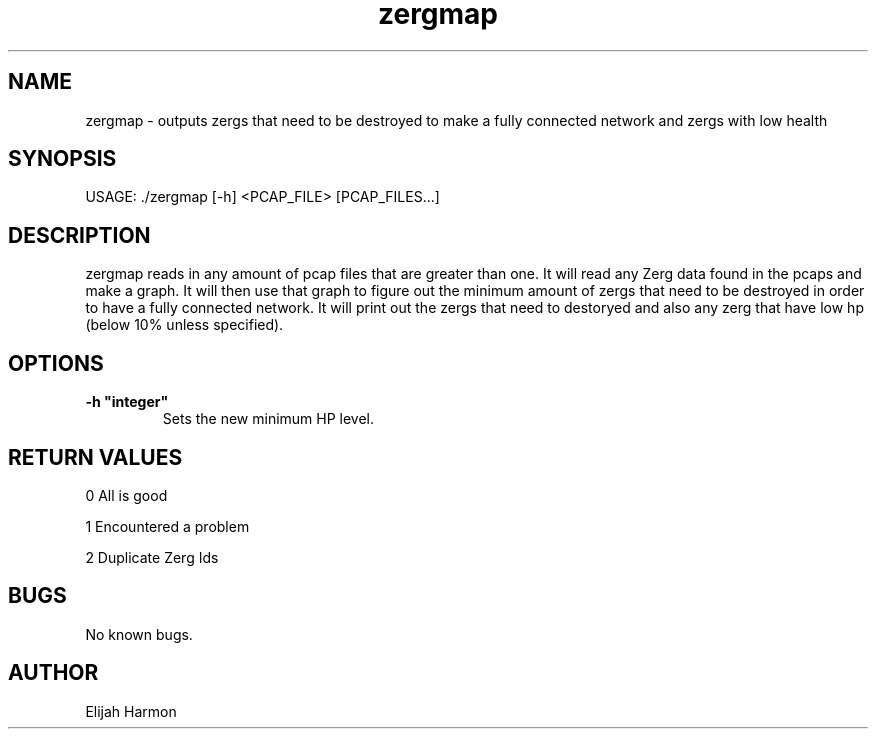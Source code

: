 .\" Manpage for Zergmap.
.\" Contact Elijah Harmon to correct errors or typos.
.TH zergmap 1 "15 February 2018" "1.0" "User Commands"
.SH NAME
zergmap \- outputs zergs that need to be destroyed to make a fully connected network and zergs with low health
.SH SYNOPSIS
USAGE: ./zergmap [-h] <PCAP_FILE> [PCAP_FILES...]
.SH DESCRIPTION
zergmap reads in any amount of pcap files that are greater than one. It will read any Zerg data found in the pcaps and make a graph. It will then use that graph to figure out the minimum amount of zergs that need to be destroyed in order to have a fully connected network. It will print out the zergs that need to destoryed and also any zerg that have low hp (below 10% unless specified).

.SH OPTIONS
.TP
.BR \-h " " \(dqinteger"   
Sets the new minimum HP level.


.SH RETURN VALUES
0   All is good

1   Encountered a problem

2   Duplicate Zerg Ids
.SH BUGS
No known bugs.
.SH AUTHOR
Elijah Harmon